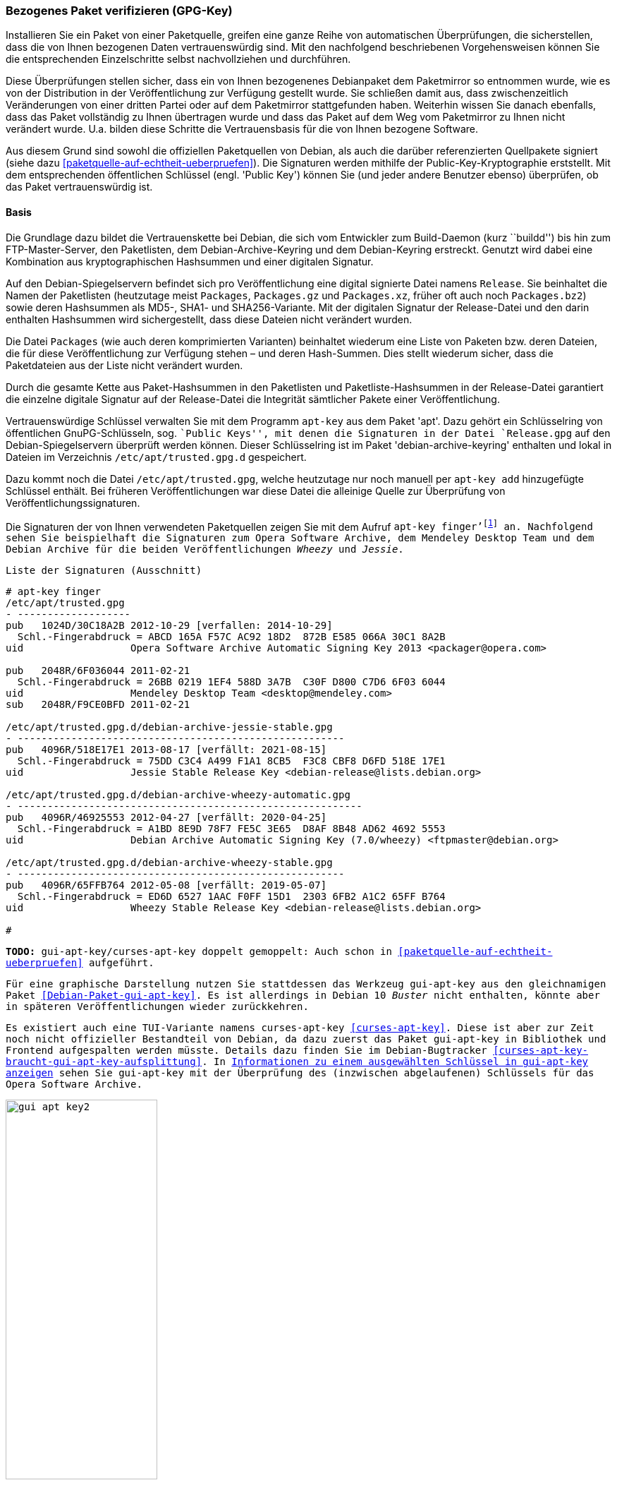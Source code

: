 // Datei: ./werkzeuge/paketoperationen/bezogenes-paket-verifizieren.adoc
// Baustelle: Rohtext

[[bezogenes-paket-verifizieren]]

=== Bezogenes Paket verifizieren (GPG-Key) ===

// Stichworte für den Index
(((Paket, auf Vertrauenswürdigkeit prüfen)))
(((Paket, Signatur überprüfen)))
(((Paket, verifizieren)))
(((Paketsignatur, überprüfen)))
Installieren Sie ein Paket von einer Paketquelle, greifen eine ganze
Reihe von automatischen Überprüfungen, die sicherstellen, dass die von
Ihnen bezogenen Daten vertrauenswürdig sind. Mit den nachfolgend
beschriebenen Vorgehensweisen können Sie die entsprechenden
Einzelschritte selbst nachvollziehen und durchführen.

Diese Überprüfungen stellen sicher, dass ein von Ihnen bezogenenes
Debianpaket dem Paketmirror so entnommen wurde, wie es von der
Distribution in der Veröffentlichung zur Verfügung gestellt wurde. Sie
schließen damit aus, dass zwischenzeitlich Veränderungen von einer
dritten Partei oder auf dem Paketmirror stattgefunden haben. Weiterhin
wissen Sie danach ebenfalls, dass das Paket vollständig zu Ihnen
übertragen wurde und dass das Paket auf dem Weg vom Paketmirror zu Ihnen
nicht verändert wurde. U.a. bilden diese Schritte die Vertrauensbasis
für die von Ihnen bezogene Software.

// Stichworte für den Index
(((Debian, Vertrauenskette)))
(((Paketsignaturen)))
Aus diesem Grund sind sowohl die offiziellen Paketquellen von Debian,
als auch die darüber referenzierten Quellpakete signiert (siehe dazu
<<paketquelle-auf-echtheit-ueberpruefen>>). Die Signaturen werden
mithilfe der Public-Key-Kryptographie erststellt. Mit dem entsprechenden
öffentlichen Schlüssel (engl. 'Public Key') können Sie (und jeder andere
Benutzer ebenso) überprüfen, ob das Paket vertrauenswürdig ist.

==== Basis ====

// Stichworte für den Index
(((Debian, Vertrauenskette)))

Die Grundlage dazu bildet die Vertrauenskette bei Debian, die sich vom
Entwickler zum Build-Daemon (kurz ``buildd'') bis hin zum
FTP-Master-Server, den Paketlisten, dem Debian-Archive-Keyring und dem
Debian-Keyring erstreckt. Genutzt wird dabei eine Kombination aus
kryptographischen Hashsummen und einer digitalen Signatur.

Auf den Debian-Spiegelservern befindet sich pro Veröffentlichung eine
digital signierte Datei namens `Release`. Sie beinhaltet die
Namen der Paketlisten (heutzutage meist `Packages`,
`Packages.gz` und `Packages.xz`, früher oft auch noch
`Packages.bz2`) sowie deren Hashsummen als MD5-, SHA1- und
SHA256-Variante. Mit der digitalen Signatur der Release-Datei und den
darin enthalten Hashsummen wird sichergestellt, dass diese Dateien
nicht verändert wurden.

Die Datei `Packages` (wie auch deren komprimierten Varianten)
beinhaltet wiederum eine Liste von Paketen bzw. deren Dateien, die für
diese Veröffentlichung zur Verfügung stehen – und deren Hash-Summen.
Dies stellt wiederum sicher, dass die Paketdateien aus der Liste nicht
verändert wurden.

Durch die gesamte Kette aus Paket-Hashsummen in den Paketlisten und
Paketliste-Hashsummen in der Release-Datei garantiert die einzelne
digitale Signatur auf der Release-Datei die Integrität sämtlicher Pakete
einer Veröffentlichung.

// Stichworte für den Index
(((apt-key)))
(((apt-key, add)))
(((/etc/apt/trusted.gpg)))
(((Debianpaket, apt)))
(((Debianpaket, debian-archive-keyring)))
Vertrauenswürdige Schlüssel verwalten Sie mit dem Programm `apt-key` aus
dem Paket 'apt'. Dazu gehört ein Schlüsselring von öffentlichen
GnuPG-Schlüsseln, sog. ``Public Keys'', mit denen die Signaturen in der
Datei `Release.gpg` auf den Debian-Spiegelservern überprüft
werden können. Dieser Schlüsselring ist im Paket
'debian-archive-keyring' enthalten und lokal in Dateien im Verzeichnis
`/etc/apt/trusted.gpg.d` gespeichert.

Dazu kommt noch die Datei `/etc/apt/trusted.gpg`, welche
heutzutage nur noch manuell per `apt-key add` hinzugefügte Schlüssel
enthält. Bei früheren Veröffentlichungen war diese Datei die
alleinige Quelle zur Überprüfung von Veröffentlichungssignaturen.

// Stichworte für den Index
(((apt-key, finger)))
Die Signaturen der von Ihnen verwendeten Paketquellen zeigen Sie mit dem
Aufruf `apt-key finger'{empty}footnote:[Da die Datei `/etc/apt/trusted.gpg`
teilweise für normale User nicht lesbar ist, kann es sein, dass Sie dieses
Kommando mit Root-Rechten ausführen müssen.] an. Nachfolgend sehen Sie
beispielhaft die Signaturen zum Opera Software Archive, dem Mendeley
Desktop Team und dem Debian Archive für die beiden Veröffentlichungen
_Wheezy_ und _Jessie_.

.Liste der Signaturen (Ausschnitt)
----
# apt-key finger
/etc/apt/trusted.gpg
- -------------------
pub   1024D/30C18A2B 2012-10-29 [verfallen: 2014-10-29]
  Schl.-Fingerabdruck = ABCD 165A F57C AC92 18D2  872B E585 066A 30C1 8A2B
uid                  Opera Software Archive Automatic Signing Key 2013 <packager@opera.com>

pub   2048R/6F036044 2011-02-21
  Schl.-Fingerabdruck = 26BB 0219 1EF4 588D 3A7B  C30F D800 C7D6 6F03 6044
uid                  Mendeley Desktop Team <desktop@mendeley.com>
sub   2048R/F9CE0BFD 2011-02-21

/etc/apt/trusted.gpg.d/debian-archive-jessie-stable.gpg
- -------------------------------------------------------
pub   4096R/518E17E1 2013-08-17 [verfällt: 2021-08-15]
  Schl.-Fingerabdruck = 75DD C3C4 A499 F1A1 8CB5  F3C8 CBF8 D6FD 518E 17E1
uid                  Jessie Stable Release Key <debian-release@lists.debian.org>

/etc/apt/trusted.gpg.d/debian-archive-wheezy-automatic.gpg
- ----------------------------------------------------------
pub   4096R/46925553 2012-04-27 [verfällt: 2020-04-25]
  Schl.-Fingerabdruck = A1BD 8E9D 78F7 FE5C 3E65  D8AF 8B48 AD62 4692 5553
uid                  Debian Archive Automatic Signing Key (7.0/wheezy) <ftpmaster@debian.org>

/etc/apt/trusted.gpg.d/debian-archive-wheezy-stable.gpg
- -------------------------------------------------------
pub   4096R/65FFB764 2012-05-08 [verfällt: 2019-05-07]
  Schl.-Fingerabdruck = ED6D 6527 1AAC F0FF 15D1  2303 6FB2 A1C2 65FF B764
uid                  Wheezy Stable Release Key <debian-release@lists.debian.org>

#
----

// Stichworte für den Index
(((Debianpaket, gui-apt-key)))
(((gui-apt-key)))

**TODO:** gui-apt-key/curses-apt-key doppelt gemoppelt: Auch schon in
<<paketquelle-auf-echtheit-ueberpruefen>> aufgeführt.

Für eine graphische Darstellung nutzen Sie stattdessen das Werkzeug
`gui-apt-key` aus den gleichnamigen Paket
<<Debian-Paket-gui-apt-key>>. Es ist allerdings in Debian 10 _Buster_
nicht enthalten, könnte aber in späteren Veröffentlichungen wieder
zurückkehren.

Es existiert auch eine TUI-Variante namens `curses-apt-key`
<<curses-apt-key>>. Diese ist aber zur Zeit noch nicht offizieller
Bestandteil von Debian, da dazu zuerst das Paket `gui-apt-key` in
Bibliothek und Frontend aufgespalten werden müsste. Details dazu finden
Sie im Debian-Bugtracker
<<curses-apt-key-braucht-gui-apt-key-aufsplittung>>. In
<<fig.gui-apt-key2-gpg>> sehen Sie `gui-apt-key` mit der Überprüfung des
(inzwischen abgelaufenen) Schlüssels für das Opera Software Archive.

.Informationen zu einem ausgewählten Schlüssel in `gui-apt-key` anzeigen
image::werkzeuge/paketoperationen/gui-apt-key2.png[id="fig.gui-apt-key2-gpg", width="50%"]

==== Nur ein Einzelpaket prüfen ====
* `apt-key` (siehe <<Debian-Wiki-SecureApt>>)
* empfohlene Vorgehensweise zur Validierung
** ToDo
* was passiert, wenn das Paket keinen gültigen GPG-Key hat
** wie erkenne ich das bzw. bekomme das heraus
** Ausgabe einer Warnung (W) bei `apt-get` und `aptitude` (siehe <<fig.aptitude-paket-ohne-gpg>>)

.Aktualisierung der Paketlisten mit erkanntem GPG-Fehler
----
# apt-get update
...
Hole:10 http://deb.opera.com squeeze/non-free i386 Packages [774 B]
Es wurden 1.250 kB in 3 s geholt (329 kB/s)
Paketlisten werden gelesen... Fertig
W: GPG-Fehler: http://deb.opera.com squeeze Release: Die folgenden Signaturen konnten 
nicht überprüft werden, weil ihr öffentlicher Schlüssel nicht verfügbar ist: 
NO_PUBKEY E585066A30C18A2B
#
----

.Ausgabe einer 'deutlichen' Warnung bei `aptitude`
image::werkzeuge/paketoperationen/aptitude-paket-ohne-gpg.png[id="fig.aptitude-paket-ohne-gpg", width="50%"]

==== Alle bereits installierten Pakete und Dateien prüfen ====

Um eine ganze Installation auf Korrektheit und bzgl. möglicher
Veränderungen zu überprüfen, müssen Sie nicht jedes Paket einzeln
anschauen. Wie Sie in dieser Situation vorgehen, lesen Sie unter
<<paket-auf-veraenderungen-pruefen>> nach.

// Datei (Ende): ./werkzeuge/paketoperationen/bezogenes-paket-verifizieren.adoc
